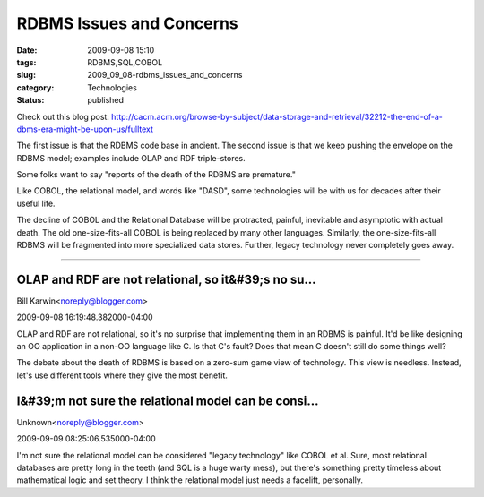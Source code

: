 RDBMS Issues and Concerns
=========================

:date: 2009-09-08 15:10
:tags: RDBMS,SQL,COBOL
:slug: 2009_09_08-rdbms_issues_and_concerns
:category: Technologies
:status: published

Check out this blog post:
http://cacm.acm.org/browse-by-subject/data-storage-and-retrieval/32212-the-end-of-a-dbms-era-might-be-upon-us/fulltext

The first issue is that the RDBMS code base in ancient. The second
issue is that we keep pushing the envelope on the RDBMS model;
examples include OLAP and RDF triple-stores.

Some folks want to say "reports of the death of the RDBMS are
premature."

Like COBOL, the relational model, and words like "DASD", some
technologies will be with us for decades after their useful life.

The decline of COBOL and the Relational Database will be protracted,
painful, inevitable and asymptotic with actual death. The old
one-size-fits-all COBOL is being replaced by many other languages.
Similarly, the one-size-fits-all RDBMS will be fragmented into more
specialized data stores. Further, legacy technology never completely
goes away.



-----

OLAP and RDF are not relational, so it&#39;s no su...
-----------------------------------------------------

Bill Karwin<noreply@blogger.com>

2009-09-08 16:19:48.382000-04:00

OLAP and RDF are not relational, so it's no surprise that implementing
them in an RDBMS is painful. It'd be like designing an OO application in
a non-OO language like C. Is that C's fault? Does that mean C doesn't
still do some things well?

The debate about the death of RDBMS is based on a zero-sum game view of
technology. This view is needless. Instead, let's use different tools
where they give the most benefit.


I&#39;m not sure the relational model can be consi...
-----------------------------------------------------

Unknown<noreply@blogger.com>

2009-09-09 08:25:06.535000-04:00

I'm not sure the relational model can be considered "legacy technology"
like COBOL et al. Sure, most relational databases are pretty long in the
teeth (and SQL is a huge warty mess), but there's something pretty
timeless about mathematical logic and set theory. I think the relational
model just needs a facelift, personally.





